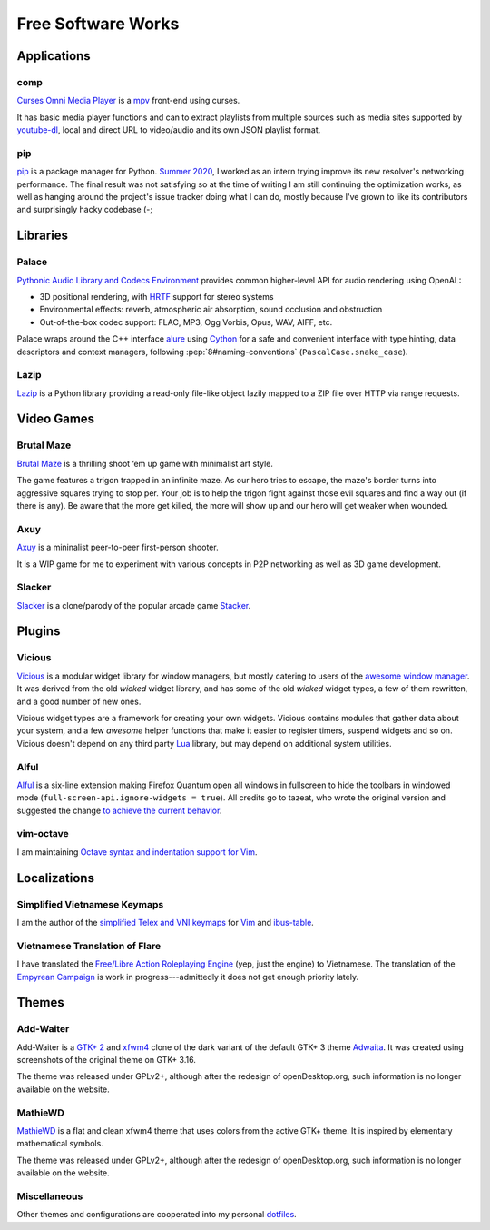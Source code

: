 Free Software Works
===================

Applications
------------

comp
^^^^

`Curses Omni Media Player`__ is a mpv__ front-end using curses.

.. image::
   https://git.disroot.org/McSinyx/comp/raw/branch/bachelor/doc/screenshot.png

It has basic media player functions and can to extract playlists
from multiple sources such as media sites supported by youtube-dl__,
local and direct URL to video/audio and its own JSON playlist format.

__ https://pypi.org/project/comp
__ https://mpv.io
__ https://ytdl-org.github.io/youtube-dl

pip
^^^

pip__ is a package manager for Python.  `Summer 2020 <gsoc2020>`_,
I worked as an intern trying improve its new resolver's networking performance.
The final result was not satisfying so at the time of writing I am still
continuing the optimization works, as well as hanging around the project's
issue tracker doing what I can do, mostly because I've grown to like its
contributors and surprisingly hacky codebase (-;

__ https://pip.pypa.io

Libraries
---------

Palace
^^^^^^

`Pythonic Audio Library and Codecs Environment`__ provides
common higher-level API for audio rendering using OpenAL:

* 3D positional rendering, with HRTF__ support for stereo systems
* Environmental effects: reverb, atmospheric air absorption,
  sound occlusion and obstruction
* Out-of-the-box codec support: FLAC, MP3, Ogg Vorbis, Opus, WAV, AIFF, etc.

Palace wraps around the C++ interface alure__ using Cython__ for a safe and
convenient interface with type hinting, data descriptors and context managers,
following :pep:`8#naming-conventions` (``PascalCase.snake_case``).

__ https://mcsinyx.github.io/palace
__ https://en.wikipedia.org/wiki/Head-related_transfer_function
__ https://github.com/kcat/alure
__ https://cython.org

Lazip
^^^^^

Lazip__ is a Python library providing a read-only file-like object
lazily mapped to a ZIP file over HTTP via range requests.

__ https://lazip.rtfd.io

Video Games
-----------

Brutal Maze
^^^^^^^^^^^

`Brutal Maze`__ is a thrilling shoot ‘em up game with minimalist art style.

.. image:: https://brutalmaze.rtfd.io/_images/screenshot.png
   :target: https://brutalmaze.rtfd.io/recplayer.html

__ https://brutalmaze.rtfd.io

The game features a trigon trapped in an infinite maze.  As our hero tries
to escape, the maze's border turns into aggressive squares trying to stop per.
Your job is to help the trigon fight against those evil squares and find
a way out (if there is any).  Be aware that the more get killed,
the more will show up and our hero will get weaker when wounded.

Axuy
^^^^

Axuy__ is a mininalist peer-to-peer first-person shooter.

.. image:: https://user-images.githubusercontent.com/13689192/85820832-57455280-b7a1-11ea-84c5-b049abfc2098.png

It is a WIP game for me to experiment with various concepts
in P2P networking as well as 3D game development.

__ https://www.youtube.com/playlist?list=PLAA9fHINq3sayfxEyZSF2D_rMgDZGyL3N

Slacker
^^^^^^^

Slacker__ is a clone/parody of the popular arcade game Stacker__.

__ https://pypi.org/project/slacker-game
__ https://en.wikipedia.org/wiki/Stacker_(arcade_game)

Plugins
-------

Vicious
^^^^^^^

Vicious__ is a modular widget library for window managers, but mostly catering
to users of the `awesome window manager`__.  It was derived from the old
*wicked* widget library, and has some of the old *wicked* widget types,
a few of them rewritten, and a good number of new ones.

Vicious widget types are a framework for creating your own widgets.
Vicious contains modules that gather data about your system,
and a few *awesome* helper functions that make it easier to register timers,
suspend widgets and so on.  Vicious doesn't depend on any third party Lua__
library, but may depend on additional system utilities.

__ https://vicious.rtfd.io
__ https://awesomewm.org
__ https://www.lua.org

Alful
^^^^^

Alful__ is a six-line extension making Firefox Quantum open all windows
in fullscreen to hide the toolbars in windowed mode
(``full-screen-api.ignore-widgets = true``).  All credits go to tazeat,
who wrote the original version and suggested the change
`to achieve the current behavior`__.

__ https://addons.mozilla.org/en-US/firefox/addon/alful
__ https://github.com/tazeat/AutoFullscreen/issues/4#issuecomment-509723353

vim-octave
^^^^^^^^^^

I am maintaining `Octave syntax and indentation support for Vim`__.

__ https://github.com/McSinyx/vim-octave

Localizations
-------------

Simplified Vietnamese Keymaps
^^^^^^^^^^^^^^^^^^^^^^^^^^^^^

I am the author of the `simplified Telex and VNI keymaps`__
for Vim__ and ibus-table__.

__ https://github.com/McSinyx/ibus-table-vietnamese#phương-thức-gõ
__ https://github.com/vim/vim/commit/a02a551
__ https://github.com/moebiuscurve/ibus-table-others/commit/b6fafd0

Vietnamese Translation of Flare
^^^^^^^^^^^^^^^^^^^^^^^^^^^^^^^

I have translated the `Free/Libre Action Roleplaying Engine`__ (yep,
just the engine) to Vietnamese.  The translation of the `Empyrean Campaign`__
is work in progress---admittedly it does not get enough priority lately.

__ https://flarerpg.org
__ https://flarerpg.org/index.php/mods/flare-empyrean

Themes
------

Add-Waiter
^^^^^^^^^^

Add-Waiter is a `GTK+ 2`__ and xfwm4__ clone of the dark variant
of the default GTK+ 3 theme Adwaita__.  It was created using
screenshots of the original theme on GTK+ 3.16.

.. image:: https://cdn.pling.com/img//hive/content-pre2/170664-2.png

The theme was released under GPLv2+, although after the redesign
of openDesktop.org, such information is no longer available on the website.

__ https://www.opendesktop.org/p/1078597
__ https://www.opendesktop.org/p/1016170
__ https://blogs.gnome.org/mclasen/2014/06/13/a-new-default-theme-for-gtk/

MathieWD
^^^^^^^^

MathieWD__ is a flat and clean xfwm4 theme that uses colors from
the active GTK+ theme.  It is inspired by elementary mathematical symbols.

.. image:: https://cdn.pling.com/img//hive/content-pre2/168712-2.png

The theme was released under GPLv2+, although after the redesign of
openDesktop.org, such information is no longer available on the website.

__ https://www.opendesktop.org/p/1016294

Miscellaneous
^^^^^^^^^^^^^

Other themes and configurations are cooperated into my personal dotfiles__.

__ https://git.disroot.org/McSinyx/dotfiles
